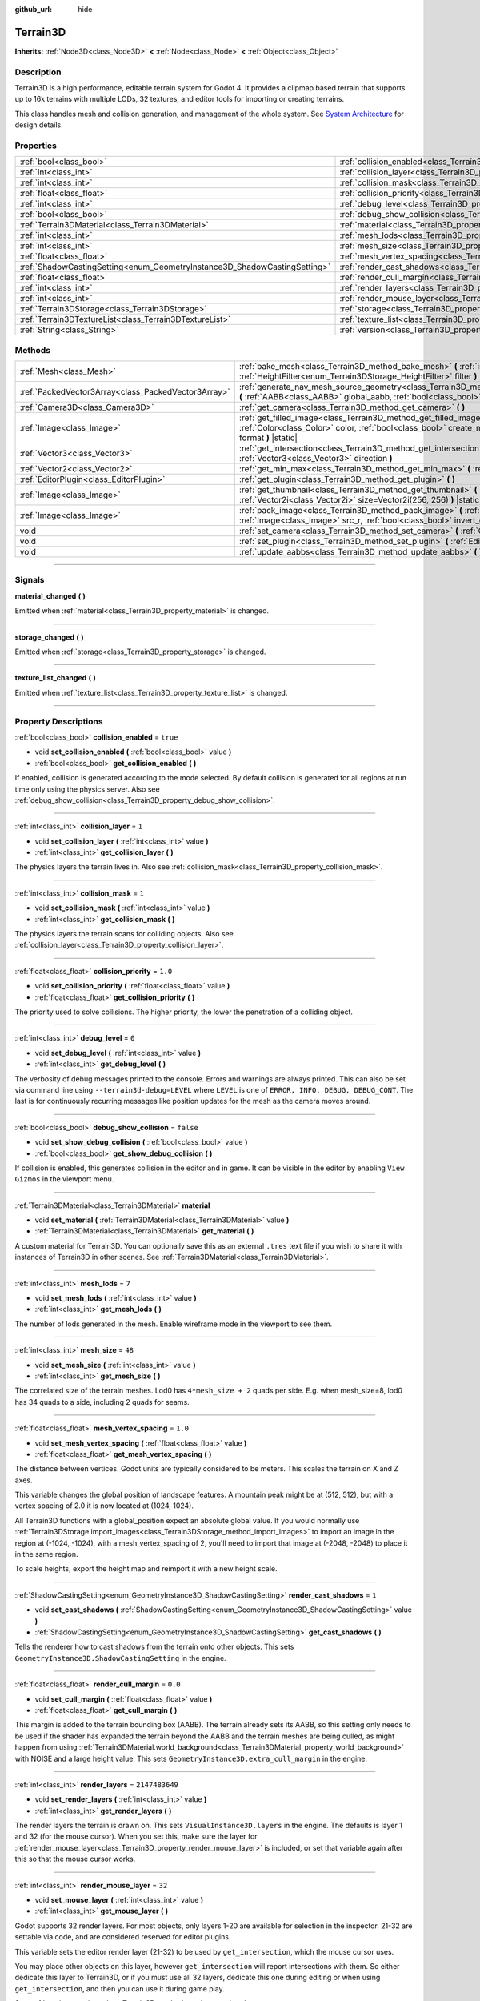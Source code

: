 :github_url: hide

.. DO NOT EDIT THIS FILE!!!
.. Generated automatically from Godot engine sources.
.. Generator: https://github.com/godotengine/godot/tree/master/doc/tools/make_rst.py.
.. XML source: https://github.com/godotengine/godot/tree/master/../_plugins/Terrain3D/doc/classes/Terrain3D.xml.

.. _class_Terrain3D:

Terrain3D
=========

**Inherits:** :ref:`Node3D<class_Node3D>` **<** :ref:`Node<class_Node>` **<** :ref:`Object<class_Object>`

.. rst-class:: classref-introduction-group

Description
-----------

Terrain3D is a high performance, editable terrain system for Godot 4. It provides a clipmap based terrain that supports up to 16k terrains with multiple LODs, 32 textures, and editor tools for importing or creating terrains.

This class handles mesh and collision generation, and management of the whole system. See `System Architecture <../docs/system_architecture.html>`__ for design details.

.. rst-class:: classref-reftable-group

Properties
----------

.. table::
   :widths: auto

   +---------------------------------------------------------------------------+----------------------------------------------------------------------------+-----------------+
   | :ref:`bool<class_bool>`                                                   | :ref:`collision_enabled<class_Terrain3D_property_collision_enabled>`       | ``true``        |
   +---------------------------------------------------------------------------+----------------------------------------------------------------------------+-----------------+
   | :ref:`int<class_int>`                                                     | :ref:`collision_layer<class_Terrain3D_property_collision_layer>`           | ``1``           |
   +---------------------------------------------------------------------------+----------------------------------------------------------------------------+-----------------+
   | :ref:`int<class_int>`                                                     | :ref:`collision_mask<class_Terrain3D_property_collision_mask>`             | ``1``           |
   +---------------------------------------------------------------------------+----------------------------------------------------------------------------+-----------------+
   | :ref:`float<class_float>`                                                 | :ref:`collision_priority<class_Terrain3D_property_collision_priority>`     | ``1.0``         |
   +---------------------------------------------------------------------------+----------------------------------------------------------------------------+-----------------+
   | :ref:`int<class_int>`                                                     | :ref:`debug_level<class_Terrain3D_property_debug_level>`                   | ``0``           |
   +---------------------------------------------------------------------------+----------------------------------------------------------------------------+-----------------+
   | :ref:`bool<class_bool>`                                                   | :ref:`debug_show_collision<class_Terrain3D_property_debug_show_collision>` | ``false``       |
   +---------------------------------------------------------------------------+----------------------------------------------------------------------------+-----------------+
   | :ref:`Terrain3DMaterial<class_Terrain3DMaterial>`                         | :ref:`material<class_Terrain3D_property_material>`                         |                 |
   +---------------------------------------------------------------------------+----------------------------------------------------------------------------+-----------------+
   | :ref:`int<class_int>`                                                     | :ref:`mesh_lods<class_Terrain3D_property_mesh_lods>`                       | ``7``           |
   +---------------------------------------------------------------------------+----------------------------------------------------------------------------+-----------------+
   | :ref:`int<class_int>`                                                     | :ref:`mesh_size<class_Terrain3D_property_mesh_size>`                       | ``48``          |
   +---------------------------------------------------------------------------+----------------------------------------------------------------------------+-----------------+
   | :ref:`float<class_float>`                                                 | :ref:`mesh_vertex_spacing<class_Terrain3D_property_mesh_vertex_spacing>`   | ``1.0``         |
   +---------------------------------------------------------------------------+----------------------------------------------------------------------------+-----------------+
   | :ref:`ShadowCastingSetting<enum_GeometryInstance3D_ShadowCastingSetting>` | :ref:`render_cast_shadows<class_Terrain3D_property_render_cast_shadows>`   | ``1``           |
   +---------------------------------------------------------------------------+----------------------------------------------------------------------------+-----------------+
   | :ref:`float<class_float>`                                                 | :ref:`render_cull_margin<class_Terrain3D_property_render_cull_margin>`     | ``0.0``         |
   +---------------------------------------------------------------------------+----------------------------------------------------------------------------+-----------------+
   | :ref:`int<class_int>`                                                     | :ref:`render_layers<class_Terrain3D_property_render_layers>`               | ``2147483649``  |
   +---------------------------------------------------------------------------+----------------------------------------------------------------------------+-----------------+
   | :ref:`int<class_int>`                                                     | :ref:`render_mouse_layer<class_Terrain3D_property_render_mouse_layer>`     | ``32``          |
   +---------------------------------------------------------------------------+----------------------------------------------------------------------------+-----------------+
   | :ref:`Terrain3DStorage<class_Terrain3DStorage>`                           | :ref:`storage<class_Terrain3D_property_storage>`                           |                 |
   +---------------------------------------------------------------------------+----------------------------------------------------------------------------+-----------------+
   | :ref:`Terrain3DTextureList<class_Terrain3DTextureList>`                   | :ref:`texture_list<class_Terrain3D_property_texture_list>`                 |                 |
   +---------------------------------------------------------------------------+----------------------------------------------------------------------------+-----------------+
   | :ref:`String<class_String>`                                               | :ref:`version<class_Terrain3D_property_version>`                           | ``"0.9.1-dev"`` |
   +---------------------------------------------------------------------------+----------------------------------------------------------------------------+-----------------+

.. rst-class:: classref-reftable-group

Methods
-------

.. table::
   :widths: auto

   +-----------------------------------------------------+----------------------------------------------------------------------------------------------------------------------------------------------------------------------------------------------------------------------------------------------+
   | :ref:`Mesh<class_Mesh>`                             | :ref:`bake_mesh<class_Terrain3D_method_bake_mesh>` **(** :ref:`int<class_int>` lod, :ref:`HeightFilter<enum_Terrain3DStorage_HeightFilter>` filter **)**                                                                                     |
   +-----------------------------------------------------+----------------------------------------------------------------------------------------------------------------------------------------------------------------------------------------------------------------------------------------------+
   | :ref:`PackedVector3Array<class_PackedVector3Array>` | :ref:`generate_nav_mesh_source_geometry<class_Terrain3D_method_generate_nav_mesh_source_geometry>` **(** :ref:`AABB<class_AABB>` global_aabb, :ref:`bool<class_bool>` require_nav=true **)**                                                 |
   +-----------------------------------------------------+----------------------------------------------------------------------------------------------------------------------------------------------------------------------------------------------------------------------------------------------+
   | :ref:`Camera3D<class_Camera3D>`                     | :ref:`get_camera<class_Terrain3D_method_get_camera>` **(** **)**                                                                                                                                                                             |
   +-----------------------------------------------------+----------------------------------------------------------------------------------------------------------------------------------------------------------------------------------------------------------------------------------------------+
   | :ref:`Image<class_Image>`                           | :ref:`get_filled_image<class_Terrain3D_method_get_filled_image>` **(** :ref:`Vector2i<class_Vector2i>` size, :ref:`Color<class_Color>` color, :ref:`bool<class_bool>` create_mipmaps, :ref:`Format<enum_Image_Format>` format **)** |static| |
   +-----------------------------------------------------+----------------------------------------------------------------------------------------------------------------------------------------------------------------------------------------------------------------------------------------------+
   | :ref:`Vector3<class_Vector3>`                       | :ref:`get_intersection<class_Terrain3D_method_get_intersection>` **(** :ref:`Vector3<class_Vector3>` src_pos, :ref:`Vector3<class_Vector3>` direction **)**                                                                                  |
   +-----------------------------------------------------+----------------------------------------------------------------------------------------------------------------------------------------------------------------------------------------------------------------------------------------------+
   | :ref:`Vector2<class_Vector2>`                       | :ref:`get_min_max<class_Terrain3D_method_get_min_max>` **(** :ref:`Image<class_Image>` image **)** |static|                                                                                                                                  |
   +-----------------------------------------------------+----------------------------------------------------------------------------------------------------------------------------------------------------------------------------------------------------------------------------------------------+
   | :ref:`EditorPlugin<class_EditorPlugin>`             | :ref:`get_plugin<class_Terrain3D_method_get_plugin>` **(** **)**                                                                                                                                                                             |
   +-----------------------------------------------------+----------------------------------------------------------------------------------------------------------------------------------------------------------------------------------------------------------------------------------------------+
   | :ref:`Image<class_Image>`                           | :ref:`get_thumbnail<class_Terrain3D_method_get_thumbnail>` **(** :ref:`Image<class_Image>` image, :ref:`Vector2i<class_Vector2i>` size=Vector2i(256, 256) **)** |static|                                                                     |
   +-----------------------------------------------------+----------------------------------------------------------------------------------------------------------------------------------------------------------------------------------------------------------------------------------------------+
   | :ref:`Image<class_Image>`                           | :ref:`pack_image<class_Terrain3D_method_pack_image>` **(** :ref:`Image<class_Image>` src_rgb, :ref:`Image<class_Image>` src_r, :ref:`bool<class_bool>` invert_green_channel=false **)** |static|                                             |
   +-----------------------------------------------------+----------------------------------------------------------------------------------------------------------------------------------------------------------------------------------------------------------------------------------------------+
   | void                                                | :ref:`set_camera<class_Terrain3D_method_set_camera>` **(** :ref:`Camera3D<class_Camera3D>` camera **)**                                                                                                                                      |
   +-----------------------------------------------------+----------------------------------------------------------------------------------------------------------------------------------------------------------------------------------------------------------------------------------------------+
   | void                                                | :ref:`set_plugin<class_Terrain3D_method_set_plugin>` **(** :ref:`EditorPlugin<class_EditorPlugin>` plugin **)**                                                                                                                              |
   +-----------------------------------------------------+----------------------------------------------------------------------------------------------------------------------------------------------------------------------------------------------------------------------------------------------+
   | void                                                | :ref:`update_aabbs<class_Terrain3D_method_update_aabbs>` **(** **)**                                                                                                                                                                         |
   +-----------------------------------------------------+----------------------------------------------------------------------------------------------------------------------------------------------------------------------------------------------------------------------------------------------+

.. rst-class:: classref-section-separator

----

.. rst-class:: classref-descriptions-group

Signals
-------

.. _class_Terrain3D_signal_material_changed:

.. rst-class:: classref-signal

**material_changed** **(** **)**

Emitted when :ref:`material<class_Terrain3D_property_material>` is changed.

.. rst-class:: classref-item-separator

----

.. _class_Terrain3D_signal_storage_changed:

.. rst-class:: classref-signal

**storage_changed** **(** **)**

Emitted when :ref:`storage<class_Terrain3D_property_storage>` is changed.

.. rst-class:: classref-item-separator

----

.. _class_Terrain3D_signal_texture_list_changed:

.. rst-class:: classref-signal

**texture_list_changed** **(** **)**

Emitted when :ref:`texture_list<class_Terrain3D_property_texture_list>` is changed.

.. rst-class:: classref-section-separator

----

.. rst-class:: classref-descriptions-group

Property Descriptions
---------------------

.. _class_Terrain3D_property_collision_enabled:

.. rst-class:: classref-property

:ref:`bool<class_bool>` **collision_enabled** = ``true``

.. rst-class:: classref-property-setget

- void **set_collision_enabled** **(** :ref:`bool<class_bool>` value **)**
- :ref:`bool<class_bool>` **get_collision_enabled** **(** **)**

If enabled, collision is generated according to the mode selected. By default collision is generated for all regions at run time only using the physics server. Also see :ref:`debug_show_collision<class_Terrain3D_property_debug_show_collision>`.

.. rst-class:: classref-item-separator

----

.. _class_Terrain3D_property_collision_layer:

.. rst-class:: classref-property

:ref:`int<class_int>` **collision_layer** = ``1``

.. rst-class:: classref-property-setget

- void **set_collision_layer** **(** :ref:`int<class_int>` value **)**
- :ref:`int<class_int>` **get_collision_layer** **(** **)**

The physics layers the terrain lives in. Also see :ref:`collision_mask<class_Terrain3D_property_collision_mask>`.

.. rst-class:: classref-item-separator

----

.. _class_Terrain3D_property_collision_mask:

.. rst-class:: classref-property

:ref:`int<class_int>` **collision_mask** = ``1``

.. rst-class:: classref-property-setget

- void **set_collision_mask** **(** :ref:`int<class_int>` value **)**
- :ref:`int<class_int>` **get_collision_mask** **(** **)**

The physics layers the terrain scans for colliding objects. Also see :ref:`collision_layer<class_Terrain3D_property_collision_layer>`.

.. rst-class:: classref-item-separator

----

.. _class_Terrain3D_property_collision_priority:

.. rst-class:: classref-property

:ref:`float<class_float>` **collision_priority** = ``1.0``

.. rst-class:: classref-property-setget

- void **set_collision_priority** **(** :ref:`float<class_float>` value **)**
- :ref:`float<class_float>` **get_collision_priority** **(** **)**

The priority used to solve collisions. The higher priority, the lower the penetration of a colliding object.

.. rst-class:: classref-item-separator

----

.. _class_Terrain3D_property_debug_level:

.. rst-class:: classref-property

:ref:`int<class_int>` **debug_level** = ``0``

.. rst-class:: classref-property-setget

- void **set_debug_level** **(** :ref:`int<class_int>` value **)**
- :ref:`int<class_int>` **get_debug_level** **(** **)**

The verbosity of debug messages printed to the console. Errors and warnings are always printed. This can also be set via command line using ``--terrain3d-debug=LEVEL`` where ``LEVEL`` is one of ``ERROR, INFO, DEBUG, DEBUG_CONT``. The last is for continuously recurring messages like position updates for the mesh as the camera moves around.

.. rst-class:: classref-item-separator

----

.. _class_Terrain3D_property_debug_show_collision:

.. rst-class:: classref-property

:ref:`bool<class_bool>` **debug_show_collision** = ``false``

.. rst-class:: classref-property-setget

- void **set_show_debug_collision** **(** :ref:`bool<class_bool>` value **)**
- :ref:`bool<class_bool>` **get_show_debug_collision** **(** **)**

If collision is enabled, this generates collision in the editor and in game. It can be visible in the editor by enabling ``View Gizmos`` in the viewport menu.

.. rst-class:: classref-item-separator

----

.. _class_Terrain3D_property_material:

.. rst-class:: classref-property

:ref:`Terrain3DMaterial<class_Terrain3DMaterial>` **material**

.. rst-class:: classref-property-setget

- void **set_material** **(** :ref:`Terrain3DMaterial<class_Terrain3DMaterial>` value **)**
- :ref:`Terrain3DMaterial<class_Terrain3DMaterial>` **get_material** **(** **)**

A custom material for Terrain3D. You can optionally save this as an external ``.tres`` text file if you wish to share it with instances of Terrain3D in other scenes. See :ref:`Terrain3DMaterial<class_Terrain3DMaterial>`.

.. rst-class:: classref-item-separator

----

.. _class_Terrain3D_property_mesh_lods:

.. rst-class:: classref-property

:ref:`int<class_int>` **mesh_lods** = ``7``

.. rst-class:: classref-property-setget

- void **set_mesh_lods** **(** :ref:`int<class_int>` value **)**
- :ref:`int<class_int>` **get_mesh_lods** **(** **)**

The number of lods generated in the mesh. Enable wireframe mode in the viewport to see them.

.. rst-class:: classref-item-separator

----

.. _class_Terrain3D_property_mesh_size:

.. rst-class:: classref-property

:ref:`int<class_int>` **mesh_size** = ``48``

.. rst-class:: classref-property-setget

- void **set_mesh_size** **(** :ref:`int<class_int>` value **)**
- :ref:`int<class_int>` **get_mesh_size** **(** **)**

The correlated size of the terrain meshes. Lod0 has ``4*mesh_size + 2`` quads per side. E.g. when mesh_size=8, lod0 has 34 quads to a side, including 2 quads for seams.

.. rst-class:: classref-item-separator

----

.. _class_Terrain3D_property_mesh_vertex_spacing:

.. rst-class:: classref-property

:ref:`float<class_float>` **mesh_vertex_spacing** = ``1.0``

.. rst-class:: classref-property-setget

- void **set_mesh_vertex_spacing** **(** :ref:`float<class_float>` value **)**
- :ref:`float<class_float>` **get_mesh_vertex_spacing** **(** **)**

The distance between vertices. Godot units are typically considered to be meters. This scales the terrain on X and Z axes.

This variable changes the global position of landscape features. A mountain peak might be at (512, 512), but with a vertex spacing of 2.0 it is now located at (1024, 1024).

All Terrain3D functions with a global_position expect an absolute global value. If you would normally use :ref:`Terrain3DStorage.import_images<class_Terrain3DStorage_method_import_images>` to import an image in the region at (-1024, -1024), with a mesh_vertex_spacing of 2, you'll need to import that image at (-2048, -2048) to place it in the same region.

To scale heights, export the height map and reimport it with a new height scale.

.. rst-class:: classref-item-separator

----

.. _class_Terrain3D_property_render_cast_shadows:

.. rst-class:: classref-property

:ref:`ShadowCastingSetting<enum_GeometryInstance3D_ShadowCastingSetting>` **render_cast_shadows** = ``1``

.. rst-class:: classref-property-setget

- void **set_cast_shadows** **(** :ref:`ShadowCastingSetting<enum_GeometryInstance3D_ShadowCastingSetting>` value **)**
- :ref:`ShadowCastingSetting<enum_GeometryInstance3D_ShadowCastingSetting>` **get_cast_shadows** **(** **)**

Tells the renderer how to cast shadows from the terrain onto other objects. This sets ``GeometryInstance3D.ShadowCastingSetting`` in the engine.

.. rst-class:: classref-item-separator

----

.. _class_Terrain3D_property_render_cull_margin:

.. rst-class:: classref-property

:ref:`float<class_float>` **render_cull_margin** = ``0.0``

.. rst-class:: classref-property-setget

- void **set_cull_margin** **(** :ref:`float<class_float>` value **)**
- :ref:`float<class_float>` **get_cull_margin** **(** **)**

This margin is added to the terrain bounding box (AABB). The terrain already sets its AABB, so this setting only needs to be used if the shader has expanded the terrain beyond the AABB and the terrain meshes are being culled, as might happen from using :ref:`Terrain3DMaterial.world_background<class_Terrain3DMaterial_property_world_background>` with NOISE and a large height value. This sets ``GeometryInstance3D.extra_cull_margin`` in the engine.

.. rst-class:: classref-item-separator

----

.. _class_Terrain3D_property_render_layers:

.. rst-class:: classref-property

:ref:`int<class_int>` **render_layers** = ``2147483649``

.. rst-class:: classref-property-setget

- void **set_render_layers** **(** :ref:`int<class_int>` value **)**
- :ref:`int<class_int>` **get_render_layers** **(** **)**

The render layers the terrain is drawn on. This sets ``VisualInstance3D.layers`` in the engine. The defaults is layer 1 and 32 (for the mouse cursor). When you set this, make sure the layer for :ref:`render_mouse_layer<class_Terrain3D_property_render_mouse_layer>` is included, or set that variable again after this so that the mouse cursor works.

.. rst-class:: classref-item-separator

----

.. _class_Terrain3D_property_render_mouse_layer:

.. rst-class:: classref-property

:ref:`int<class_int>` **render_mouse_layer** = ``32``

.. rst-class:: classref-property-setget

- void **set_mouse_layer** **(** :ref:`int<class_int>` value **)**
- :ref:`int<class_int>` **get_mouse_layer** **(** **)**

Godot supports 32 render layers. For most objects, only layers 1-20 are available for selection in the inspector. 21-32 are settable via code, and are considered reserved for editor plugins.

This variable sets the editor render layer (21-32) to be used by ``get_intersection``, which the mouse cursor uses.

You may place other objects on this layer, however ``get_intersection`` will report intersections with them. So either dedicate this layer to Terrain3D, or if you must use all 32 layers, dedicate this one during editing or when using ``get_intersection``, and then you can use it during game play.

See :ref:`get_intersection<class_Terrain3D_method_get_intersection>`.

.. rst-class:: classref-item-separator

----

.. _class_Terrain3D_property_storage:

.. rst-class:: classref-property

:ref:`Terrain3DStorage<class_Terrain3DStorage>` **storage**

.. rst-class:: classref-property-setget

- void **set_storage** **(** :ref:`Terrain3DStorage<class_Terrain3DStorage>` value **)**
- :ref:`Terrain3DStorage<class_Terrain3DStorage>` **get_storage** **(** **)**

The object that houses all Terrain3D region, height, control, and color maps. Make sure to save this as an external ``.res`` binary file.

.. rst-class:: classref-item-separator

----

.. _class_Terrain3D_property_texture_list:

.. rst-class:: classref-property

:ref:`Terrain3DTextureList<class_Terrain3DTextureList>` **texture_list**

.. rst-class:: classref-property-setget

- void **set_texture_list** **(** :ref:`Terrain3DTextureList<class_Terrain3DTextureList>` value **)**
- :ref:`Terrain3DTextureList<class_Terrain3DTextureList>` **get_texture_list** **(** **)**

The list of texture files used by Terrain3D. You can optionally save this as an external ``.tres`` text file if you wish to share it with instances of Terrain3D in other scenes.

.. rst-class:: classref-item-separator

----

.. _class_Terrain3D_property_version:

.. rst-class:: classref-property

:ref:`String<class_String>` **version** = ``"0.9.1-dev"``

.. rst-class:: classref-property-setget

- :ref:`String<class_String>` **get_version** **(** **)**

The current version of Terrain3D.

.. rst-class:: classref-section-separator

----

.. rst-class:: classref-descriptions-group

Method Descriptions
-------------------

.. _class_Terrain3D_method_bake_mesh:

.. rst-class:: classref-method

:ref:`Mesh<class_Mesh>` **bake_mesh** **(** :ref:`int<class_int>` lod, :ref:`HeightFilter<enum_Terrain3DStorage_HeightFilter>` filter **)**

Generates a static ArrayMesh for the terrain.

\ ``lod`` - Determines the granularity of the generated mesh. The range is 0-8. 4 is recommended.

\ ``filter`` - Controls how vertex Y coordinates are generated from the height map. See :ref:`HeightFilter<enum_Terrain3DStorage_HeightFilter>`.

.. rst-class:: classref-item-separator

----

.. _class_Terrain3D_method_generate_nav_mesh_source_geometry:

.. rst-class:: classref-method

:ref:`PackedVector3Array<class_PackedVector3Array>` **generate_nav_mesh_source_geometry** **(** :ref:`AABB<class_AABB>` global_aabb, :ref:`bool<class_bool>` require_nav=true **)**

Generates source geometry faces for input to nav mesh baking. Geometry is only generated where there are no holes and the terrain has been painted as navigable.

\ ``global_aabb`` - If non-empty, geometry will be generated only within this AABB. If empty, geometry will be generated for the entire terrain.

\ ``require_nav`` - If true, this function will only generate geometry for terrain marked navigable. Otherwise, geometry is generated for the entire terrain within the AABB (which can be useful for dynamic and/or runtime nav mesh baking).

.. rst-class:: classref-item-separator

----

.. _class_Terrain3D_method_get_camera:

.. rst-class:: classref-method

:ref:`Camera3D<class_Camera3D>` **get_camera** **(** **)**

Returns the camera the terrain is currently snapping to.

.. rst-class:: classref-item-separator

----

.. _class_Terrain3D_method_get_filled_image:

.. rst-class:: classref-method

:ref:`Image<class_Image>` **get_filled_image** **(** :ref:`Vector2i<class_Vector2i>` size, :ref:`Color<class_Color>` color, :ref:`bool<class_bool>` create_mipmaps, :ref:`Format<enum_Image_Format>` format **)** |static|

A utility function that returns an Image filled with a specified color and format.

If ``color.a < 0``, its filled with a checkered pattern multiplied by ``color.rgb``.

The behavior changes if a compressed format is requested:

- If the editor is running and the format is DXT1, DXT5, or BPTC_RGBA, it returns a filled image in the requested color and format.

- All other compressed formats return a blank image in that format.

The reason for this is the Image compression library is available only in the editor. And it is unreliable, offering little control over the output format, choosing automatically and often wrong. We have selected a few compressed formats it gets right.

.. rst-class:: classref-item-separator

----

.. _class_Terrain3D_method_get_intersection:

.. rst-class:: classref-method

:ref:`Vector3<class_Vector3>` **get_intersection** **(** :ref:`Vector3<class_Vector3>` src_pos, :ref:`Vector3<class_Vector3>` direction **)**

Casts a ray from ``src_pos`` pointing towards ``direction``, attempting to intersect the terrain.

Possible return values:

- If the terrain is hit, the intersection point is returned.

- If there is no intersection, eg. the ray points towards the sky, it returns the maximum double float value ``Vector3(3.402823466e+38F,...)``. You can check this case with this code: ``if point.z > 3.4e38:``\ 

- On error, it returns ``Vector3(NAN, NAN, NAN)`` and prints a message to the console.

This ray cast does not use physics, so enabling collision is unnecessary. It places a camera at the specified point and "looks" at the terrain. It then uses the renderer's depth texture to determine how far away the intersection point is.

This function is used by the editor plugin to place the mouse cursor. It can also be used by 3rd party plugins, and even during gameplay, such as a space ship firing lasers at the terrain and causing an explosion at the hit point.

It does require the use of an editor render layer (21-32) that should be dedicated while using this function. See :ref:`render_mouse_layer<class_Terrain3D_property_render_mouse_layer>`.

.. rst-class:: classref-item-separator

----

.. _class_Terrain3D_method_get_min_max:

.. rst-class:: classref-method

:ref:`Vector2<class_Vector2>` **get_min_max** **(** :ref:`Image<class_Image>` image **)** |static|

A utility function that returns the minimum and maximum r channel values of an Image. Used for heightmaps.

.. rst-class:: classref-item-separator

----

.. _class_Terrain3D_method_get_plugin:

.. rst-class:: classref-method

:ref:`EditorPlugin<class_EditorPlugin>` **get_plugin** **(** **)**

Returns the EditorPlugin connected to Terrain3D.

.. rst-class:: classref-item-separator

----

.. _class_Terrain3D_method_get_thumbnail:

.. rst-class:: classref-method

:ref:`Image<class_Image>` **get_thumbnail** **(** :ref:`Image<class_Image>` image, :ref:`Vector2i<class_Vector2i>` size=Vector2i(256, 256) **)** |static|

A utility function that returns an Image normalized and converted to RGB8. Used for creating a human viewable thumbnail of a heightmap.

.. rst-class:: classref-item-separator

----

.. _class_Terrain3D_method_pack_image:

.. rst-class:: classref-method

:ref:`Image<class_Image>` **pack_image** **(** :ref:`Image<class_Image>` src_rgb, :ref:`Image<class_Image>` src_r, :ref:`bool<class_bool>` invert_green_channel=false **)** |static|

A utility function that returns an Image with the following content:

- RGB channels from ``src_rgb``.

- A channel from ``src_r``.

- G inverted, if specified (eg for converting normal maps between DirectX and OpenGL).

.. rst-class:: classref-item-separator

----

.. _class_Terrain3D_method_set_camera:

.. rst-class:: classref-method

void **set_camera** **(** :ref:`Camera3D<class_Camera3D>` camera **)**

Sets the camera the terrain snaps to.

.. rst-class:: classref-item-separator

----

.. _class_Terrain3D_method_set_plugin:

.. rst-class:: classref-method

void **set_plugin** **(** :ref:`EditorPlugin<class_EditorPlugin>` plugin **)**

Sets the EditorPlugin connected to Terrain3D.

.. rst-class:: classref-item-separator

----

.. _class_Terrain3D_method_update_aabbs:

.. rst-class:: classref-method

void **update_aabbs** **(** **)**

Sets the bounding boxes (AABBs) for the terrain meshes so they won't be culled. Also see :ref:`render_cull_margin<class_Terrain3D_property_render_cull_margin>`.

.. |virtual| replace:: :abbr:`virtual (This method should typically be overridden by the user to have any effect.)`
.. |const| replace:: :abbr:`const (This method has no side effects. It doesn't modify any of the instance's member variables.)`
.. |vararg| replace:: :abbr:`vararg (This method accepts any number of arguments after the ones described here.)`
.. |constructor| replace:: :abbr:`constructor (This method is used to construct a type.)`
.. |static| replace:: :abbr:`static (This method doesn't need an instance to be called, so it can be called directly using the class name.)`
.. |operator| replace:: :abbr:`operator (This method describes a valid operator to use with this type as left-hand operand.)`
.. |bitfield| replace:: :abbr:`BitField (This value is an integer composed as a bitmask of the following flags.)`
